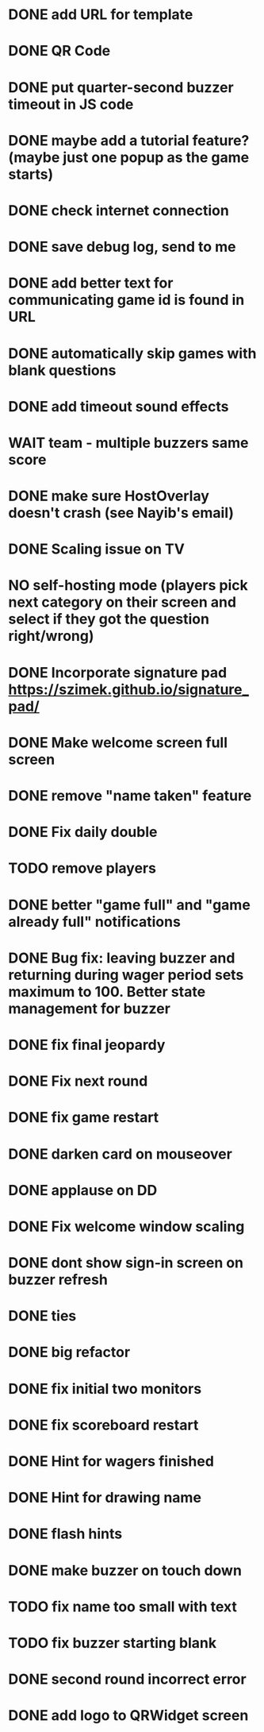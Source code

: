 * DONE add URL for template
* DONE QR Code
* DONE put quarter-second buzzer timeout in JS code
* DONE maybe add a tutorial feature? (maybe just one popup as the game starts)
* DONE check internet connection
* DONE save debug log, send to me
* DONE add better text for communicating game id is found in URL
* DONE automatically skip games with blank questions
* DONE add timeout sound effects
* WAIT team - multiple buzzers same score

* DONE make sure HostOverlay doesn't crash (see Nayib's email)
* DONE Scaling issue on TV
* NO self-hosting mode (players pick next category on their screen and select if they got the question right/wrong)
* DONE Incorporate signature pad [[https://szimek.github.io/signature_pad/]]
* DONE Make welcome screen full screen
* DONE remove "name taken" feature
* DONE Fix daily double
* TODO remove players
* DONE better "game full" and "game already full" notifications

* DONE Bug fix: leaving buzzer and returning during wager period sets maximum to 100. Better state management for buzzer
* DONE fix final jeopardy
* DONE Fix next round
* DONE fix game restart

* DONE darken card on mouseover
* DONE applause on DD
* DONE Fix welcome window scaling
* DONE dont show sign-in screen on buzzer refresh
* DONE ties

* DONE big refactor
* DONE fix initial two monitors
* DONE fix scoreboard restart
* DONE Hint for wagers finished
* DONE Hint for drawing name

* DONE flash hints
* DONE make buzzer on touch down
* TODO fix name too small with text
* TODO fix buzzer starting blank
* DONE second round incorrect error
* DONE add logo to QRWidget screen
